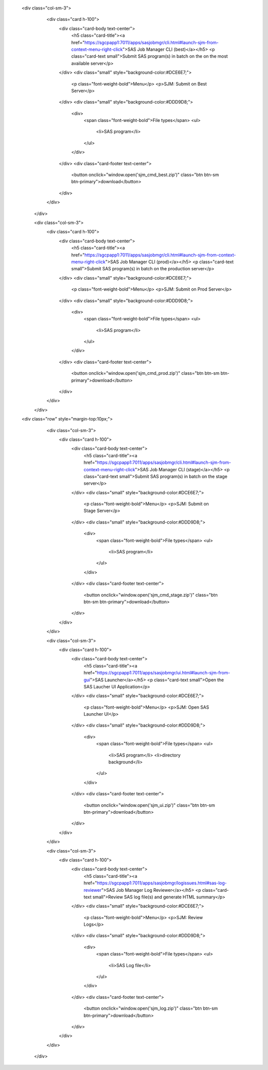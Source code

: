  <div class="col-sm-3">
                    <div class="card h-100">
                        <div class="card-body text-center">
                            <h5 class="card-title"><a href="https://sgcpapp1:7011/apps/sasjobmgr/cli.html#launch-sjm-from-context-menu-right-click">SAS Job Manager CLI (best)</a></h5>
                            <p class="card-text small">Submit SAS program(s) in batch on the on the most available server</p>              
                        </div>
                        <div class="small" style="background-color:#DCE6E7;">
                            <p class="font-weight-bold">Menu</p>
                            <p>SJM: Submit on Best Server</p>
                        </div>
                        <div class="small" style="background-color:#DDD9D8;">
                            <div>
                                <span class="font-weight-bold">File types</span>
                                <ul>
                                    <li>SAS program</li>         
                                </ul>
                            </div>
                        </div>
                        <div class="card-footer text-center">
                            <button onclick="window.open('sjm_cmd_best.zip')" class="btn btn-sm btn-primary">download</button>
                        </div>
                    </div>
                </div>


                <div class="col-sm-3">
                    <div class="card h-100">
                        <div class="card-body text-center">
                            <h5 class="card-title"><a href="https://sgcpapp1:7011/apps/sasjobmgr/cli.html#launch-sjm-from-context-menu-right-click">SAS Job Manager CLI (prod)</a></h5>
                            <p class="card-text small">Submit SAS program(s) in batch on the production server</p>              
                        </div>
                        <div class="small" style="background-color:#DCE6E7;">
                            <p class="font-weight-bold">Menu</p>
                            <p>SJM: Submit on Prod Server</p>
                        </div>
                        <div class="small" style="background-color:#DDD9D8;">
                            <div>
                                <span class="font-weight-bold">File types</span>
                                <ul>
                                    <li>SAS program</li>         
                                </ul>
                            </div>
                        </div>
                        <div class="card-footer text-center">
                            <button onclick="window.open('sjm_cmd_prod.zip')" class="btn btn-sm btn-primary">download</button>
                        </div>
                    </div>
                </div>
 <div class="row" style="margin-top:10px;">
                <div class="col-sm-3">
                    <div class="card h-100">
                        <div class="card-body text-center">
                            <h5 class="card-title"><a href="https://sgcpapp1:7011/apps/sasjobmgr/cli.html#launch-sjm-from-context-menu-right-click">SAS Job Manager CLI (stage)</a></h5>
                            <p class="card-text small">Submit SAS program(s) in batch on the stage server</p>              
                        </div>
                        <div class="small" style="background-color:#DCE6E7;">
                            <p class="font-weight-bold">Menu</p>
                            <p>SJM: Submit on Stage Server</p>
                        </div>
                        <div class="small" style="background-color:#DDD9D8;">
                            <div>
                                <span class="font-weight-bold">File types</span>
                                <ul>
                                    <li>SAS program</li>         
                                </ul>
                            </div>
                        </div>
                        <div class="card-footer text-center">
                            <button onclick="window.open('sjm_cmd_stage.zip')" class="btn btn-sm btn-primary">download</button>
                        </div>
                    </div>
                </div>

            

                <div class="col-sm-3">
                    <div class="card h-100">
                        <div class="card-body text-center">
                            <h5 class="card-title"><a href="https://sgcpapp1:7011/apps/sasjobmgr/ui.html#launch-sjm-from-gui">SAS Launcher</a></h5>
                            <p class="card-text small">Open the SAS Laucher UI Application</p>              
                        </div>
                        <div class="small" style="background-color:#DCE6E7;">
                            <p class="font-weight-bold">Menu</p>
                            <p>SJM: Open SAS Launcher UI</p>
                        </div>
                        <div class="small" style="background-color:#DDD9D8;">
                            <div>
                                <span class="font-weight-bold">File types</span>
                                <ul>
                                    <li>SAS program</li>  
                                    <li>directory background</li>       
                                </ul>
                            </div>
                        </div>
                        <div class="card-footer text-center">
                            <button onclick="window.open('sjm_ui.zip')" class="btn btn-sm btn-primary">download</button>
                        </div>
                    </div>
                </div>

                <div class="col-sm-3">
                    <div class="card h-100">
                        <div class="card-body text-center">
                            <h5 class="card-title"><a href="https://sgcpapp1:7011/apps/sasjobmgr/logissues.html#sas-log-reviewer">SAS Job Manager Log Reviewer</a></h5>
                            <p class="card-text small">Review SAS log file(s) and generate HTML summary</p>              
                        </div>
                        <div class="small" style="background-color:#DCE6E7;">
                            <p class="font-weight-bold">Menu</p>
                            <p>SJM: Review Logs</p>
                        </div>
                        <div class="small" style="background-color:#DDD9D8;">
                            <div>
                                <span class="font-weight-bold">File types</span>
                                <ul>
                                    <li>SAS Log file</li>      
                                </ul>
                            </div>
                        </div>
                        <div class="card-footer text-center">
                            <button onclick="window.open('sjm_log.zip')" class="btn btn-sm btn-primary">download</button>
                        </div>
                    </div>
                </div>
            </div> 